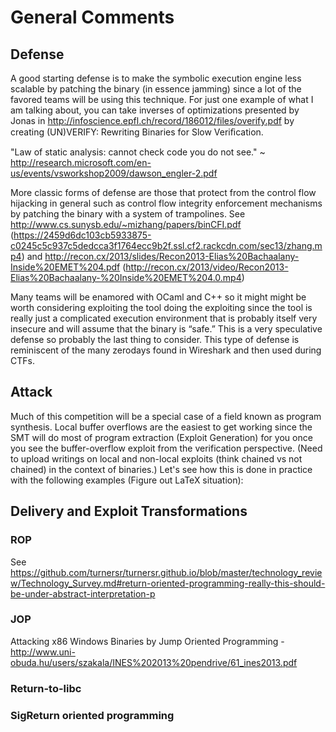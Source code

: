 * General Comments
** Defense
A good starting defense is to make the symbolic execution engine less scalable by patching the binary (in essence jamming) since a lot of the favored teams will be using this technique. For just one example of what I am talking about, you can take inverses of optimizations presented by Jonas in http://infoscience.epfl.ch/record/186012/files/overify.pdf by creating (UN)VERIFY: Rewriting Binaries for Slow Veriﬁcation.

"Law of static analysis: cannot check code you do not see." ~ http://research.microsoft.com/en-us/events/vsworkshop2009/dawson_engler-2.pdf

More classic forms of defense are those that protect from the control flow hijacking in general such as control flow integrity enforcement mechanisms by patching the binary with a system of trampolines. See http://www.cs.sunysb.edu/~mizhang/papers/binCFI.pdf (https://2459d6dc103cb5933875-c0245c5c937c5dedcca3f1764ecc9b2f.ssl.cf2.rackcdn.com/sec13/zhang.mp4) and http://recon.cx/2013/slides/Recon2013-Elias%20Bachaalany-Inside%20EMET%204.pdf (http://recon.cx/2013/video/Recon2013-Elias%20Bachaalany-%20Inside%20EMET%204.0.mp4)

Many teams will be enamored with OCaml and C++ so it might might be worth considering exploiting the tool doing the exploiting since the tool is really just a complicated execution environment that is probably itself very insecure and will assume that the binary is “safe.” This is a very speculative defense so probably the last thing to consider. This type of defense is reminiscent of the many zerodays found in Wireshark and then used during CTFs.

** Attack
Much of this competition will be a special case of a field known as program synthesis. Local buffer overflows are the easiest to get working since the SMT will do most of program extraction (Exploit Generation) for you once you see the buffer-overflow exploit from the verification perspective.
(Need to upload writings on local and non-local exploits (think chained vs not chained) in the context of binaries.) Let's see how this is done in practice with the following examples (Figure out LaTeX situation): 

** Delivery and Exploit Transformations
*** ROP
    See https://github.com/turnersr/turnersr.github.io/blob/master/technology_review/Technology_Survey.md#return-oriented-programming-really-this-should-be-under-abstract-interpretation-p
*** JOP
    Attacking x86 Windows Binaries by Jump Oriented Programming - http://www.uni-obuda.hu/users/szakala/INES%202013%20pendrive/61_ines2013.pdf
*** Return-to-libc

*** SigReturn oriented programming
